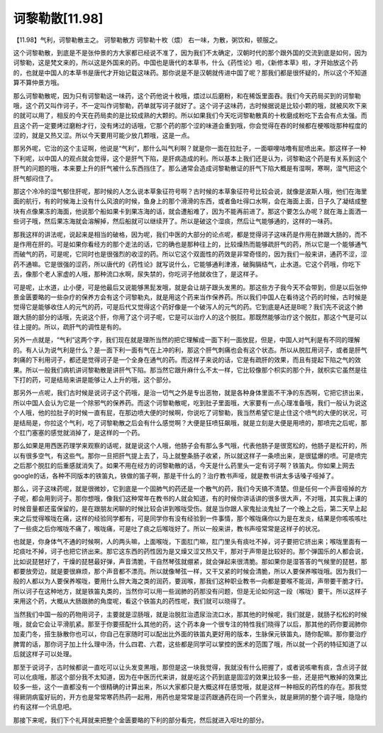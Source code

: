 诃黎勒散[11.98]
======================

【11.98】气利，诃黎勒散主之。
诃黎勒散方
诃黎勒十枚（煨）
右一味，为散，粥饮和，顿服之。

这个诃黎勒散，到底是不是张仲景的方大家都已经说不准了，因为我们不太确定，汉朝时代的那个跟外国的交流到底是如何，因为诃黎勒，这是梵文来的，所以这是外国来的药。中国也是唐代的本草书，什么《药性论》啦，《新修本草》啦，才开始放这个药的，也就是中国人的本草书是唐代才开始记载这味药。那你说是不是汉朝就传进中国了呢？那我们都是很怀疑的，所以这个不知道算不算仲景方哦。

那么诃黎勒散呢，因为只有诃黎勒这一味药，这个药他说十枚哦，煨过以后磨粉，和在稀饭里面吞。我们今天药局买到的诃黎勒哦，这个药又叫作诃子，不一定叫作诃黎勒，药单就写诃子就好了。这个诃子这味药，古时候据说是比较小颗的哦，就被风吹下来的就可以用了，相反的今天在药局卖的是比较成熟的大颗的。所以如果我们今天吃诃黎勒散真的十枚磨成粉吃下去会有点太强。而且这个药一定要烤过磨粉才行，没有烤过的话哦，它那个药的那个涩的味道会重到哦，你会觉得在吞的时候都在梗喉咙那种程度的涩的，就是又热又涩。所以今天要用可能少放几颗哦，这是一点。

那另外呢，它治的这个主证啊，他说是“气利”，那什么叫气利啊？就是你一面在拉肚子，一面噼哩咕噜有屁喷出来。那这样子一种下利呢，以中国人的观点就会觉得，这个是肝气下陷，是肝病造成的利。所以基本上我们还是认为，诃黎勒这个药是有关系到这个肝气的问题的哦，本来要上升的肝气被什么东西挡住了。那么通常会造成诃黎勒散证的肝气下陷大概是有湿啊，寒啊，湿气把这个肝气郁闷住了。

那这个冷冷的湿气郁住肝呢，那时候的人怎么说本草象征符号啊？古时候的本草象征符号比较会说，就像是波斯人哦，他们在海里面的航行，有的时候海上没有什么风浪的时候，鱼身上的那个滑滑的东西，或者鱼吐得口水啊，会在海面上面，日子久了凝结成整块有点像果冻的海面，他说那个船如果卡到果冻海的话，就会遭船难了，因为不能再前进了。那这个要怎么办呢？就在海上面洒一些诃子哦，然后果冻海就会溶解掉，然后船就可以继续开了。所以是破这个湿痰，然后让气能够通的，这样的一味药。

那我这样的讲法呢，说起来是相当的破格，因为呢，我们中医的大部分的论点呢，都是觉得诃子这味药是作用在肺跟大肠的，而不是作用在肝的。可是如果你看经方的那个走法的话，它的确也是那种往上的，比较燥热而能够疏肝气的药，所以它是一个能够通气而破气的药，可是呢，它同时也是很强烈的收涩的药。所以它这个双面性的药效是非常奇怪的，因为我们一般来讲，通药不涩，涩药不通嘛。它是很强的涩药，所以唐代的《药性论》就写说什么，它能够通利津液，破胸膈结气，止水道。它这个药哦，你吃下去，像那个老人家虚的人哦，那种流口水啊，尿失禁的，你吃诃子他就收住了，是这样子。

可是呢，止水道，止小便，可是他最后又说能够黑髭发哦，就是会让胡子跟头发黑的。那这些方子我今天不会带到，但是以后张仲景金匮要略的一些杂疗的保养方会有这个诃黎勒丸，就是用这个药来当作保养药。所以我们中国人在看待这个药的时候，古时候是觉得它是能够收住人的元气的药，可是后代又觉得这个药好像是一个破泻人的元气的药。它到底是A还是B呢？我们先不说这个肺跟大肠的部分的话哦，先说这个肝，你用了这个诃子呢，它是可以治疗人的这个脱肛。那既然能够治疗这个脱肛，那这个气是可以往上提的。所以，疏肝气的调性是有的。

另外一点就是，“气利”这两个字，我们现在就是理所当然的把它理解成一面下利一面放屁，但是，中国人对气利是有不同的理解的。有人认为说气利是什么？是一面下利一面有气在上冲的利，那这个肝气刺痛也会有这个状态。所以从脱肛用诃子，或者是肝气刺痛的下利用诃子，都还是觉得诃子是一个全身在通气的药。而这样子来说的话，它是有疏肝的效果，而且有提起下陷之气的效果。所以一般我们病机讲诃黎勒散是讲肝气下陷。那当然它跟升麻什么不太一样，它比较像那个枳实的那个升，就枳实它虽然是往下打的药，可是结局来讲是能够让人上升的哦，这个部分。

那另外一点呢，我们古时候是说诃子这个药哦，是治一切气之外是专出恶物，就是各种身体里面不干净的东西啊，它把它挤出来，所以中国人会认为它是一个除邪气的保养药。而这个诃黎勒散呢，吃到肚子里面哦，大家要有一点心理准备哦，我们一般认为说这个人哦，他的拉肚子的时候一直有屁，在那边喷大便的时候啊，你说吃了诃黎勒，我当然希望它是止住这个喷气的大便的状况，可是结局是，你拉这个气利，吃了诃黎勒散之后会有什么感觉啊？大便是狂喷狂飙哦，就是立刻是大便是用喷的，那喷完之后呢，那个肛门塞塞的感觉就消掉了，是这样的一个药。

那么如果是用西医药理学来观察的话呢，就是说这个人哦，他肠子会有那么多气哦，代表他肠子是很宽松的，他肠子是松开的，所以有很多空气，有这些气。那你一旦把肝气提上去了，马上就整条肠子收紧，所以就这样子一条喷出来，是很猛爆的喷。可是喷完之后那个脱肛的后重感就消失了。如果不用在经方的诃黎勒散的话，今天是什么药里头一定有诃子啊？铁笛丸。你如果上网去google的话，各种不同版本的铁笛丸，铁做的笛子啊，那是干什么的？治疗教书声哑，就是教书讲太多话嗓子哑掉了。

那么，诃子这味药呢，就是很微妙，它到底是一个固肺气的药还是一个散气的药，我们今天搞不清楚。但是任何一个声音哑掉的方子呢，都会用到诃子。那你想哦，像我们这种常年在教书的人就会知道，有的时候你讲话讲的很多很大声，不对哦，其实我上课的时候音量都还蛮保留的，是在跟朋友闲聊的时候比较会讲到喉咙受伤。就是当你跟人家鬼扯淡鬼扯了一个晚上之后，第二天早上起来之后觉得喉咙在痛，这样的经验同学都有，可是同学你有没有经验到一件事情，那个喉咙痛你以为是在发炎，结果是你咳咳咳吐了一些痰之后你喉咙不痛了，喉咙痛，可是吐了痰之后喉咙好了。所以一般来讲，教书声哑常常是这样子的状况。

也就是，你身体气不通的时候啊，人的两头嘛，上面喉咙，下面肛门嘛，肛门里头有痰吐不掉，诃子要把它挤出来；喉咙里面有一坨痰吐不掉，诃子也把它挤出来。那它这东西的药性因为是又燥又涩又热又干，那对于声带是比较好的。那个弹国乐的人都会说，比如说琵琶好了，干燥的琵琶最好弹，声音清脆，干自然琴弦就绷紧，就会弹起来很清脆。那如果你是湿答答的气候里的琵琶，那都要放旁边，就是要很麻烦，那个声音都不漂亮。所以就像琴弦一样，又干又紧的时候会清脆，所以人要保养喉咙哦。因为我们一般的人都以为人要保养喉咙，要用什么胖大海之类的润药，要润喉，那我们这种职业教书一向都是要喉不能润，声带要干脆才行。所以诃子在这种地方，就是铁笛丸类的，当然你可以用一些润肺的药那没有问题，但是无论如何这一段（喉咙）要干。所以这样子来用这个药，大概从大肠跟肺的角度呢，看这个铁笛丸的药性呢，我们就可以晓得了。

当然我们中国一般的药物用诃子，主要就是涩肠哦，就是治脱肛治遗尿治流口水，那其他的时候呢，我们就是，就肠子松松的时候哦，就会它会让平滑肌紧。那至于你要搭配什么其他的药，这个药本身一个很专注的特性我们晓得了以后，那其他的药你要润肺你加麦门冬，搭生脉散你也可以，你自己在家随时可以配出比外面的铁笛丸更好用的版本，生脉保元铁笛丸，随你配嘛。那你要治疗脾胃的话，那你诃子加上什么理中汤，什么四君、六君，这些都是同学可以掌控的医术的范围了哦，所以就一个药的特征知道了以后就这样子可以处理。

那至于说诃子，古时候都说一直吃可以让头发变黑哦，那但是这一块我觉得，我就没有什么把握了，或者说咳嗽有痰，含点诃子就可以化痰哦，那这个部分我不太知道，因为在中医历代来讲，就是吃这个药到底是固涩的效果比较多一些，还是把气散掉的效果比较多一些，这个一直都没有一个很精确的计算出来，所以大家都只是大概这样在感觉哦，就是这样一种相反的药性的存在。那我觉得厥阴病蛮好玩的，开方也是常常寒药热药一起用，用药也是常常是涩药跟通药在同一个药里头，就是厥阴的整个调子哦，隐隐约约有这样一个讯息吧。

那接下来呢，我们下个礼拜就来把整个金匮要略的下利的部分看完，然后就进入呕吐的部分。
